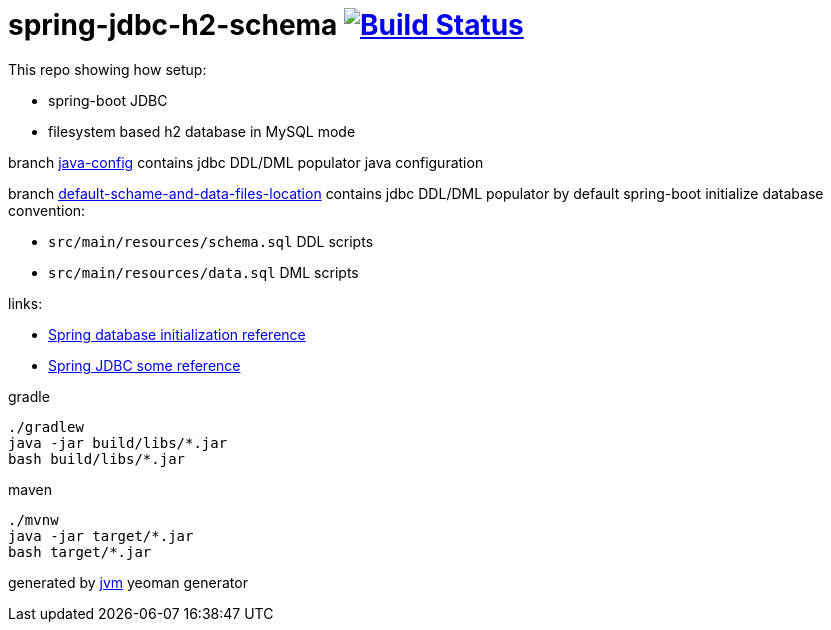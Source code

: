 = spring-jdbc-h2-schema image:https://travis-ci.org/daggerok/spring-jdbc-h2-schema.svg?branch=master["Build Status", link="https://travis-ci.org/daggerok/spring-jdbc-h2-schema"]

This repo showing how setup:

- spring-boot JDBC
- filesystem based h2 database in MySQL mode

branch link:https://github.com/daggerok/spring-jdbc-h2-schema/tree/java-config/[java-config] contains jdbc DDL/DML
populator java configuration

branch link:https://github.com/daggerok/spring-jdbc-h2-schema/tree/default-schame-and-data-files-location/[default-schame-and-data-files-location]
contains jdbc DDL/DML populator by default spring-boot initialize database convention:

- `src/main/resources/schema.sql` DDL scripts
- `src/main/resources/data.sql` DML scripts

links:

- link:https://docs.spring.io/spring-boot/docs/current/reference/html/howto-database-initialization.html[Spring database initialization reference]
- link:https://docs.spring.io/spring/docs/current/spring-framework-reference/data-access.html[Spring JDBC some reference]

//tag::content[]
.gradle
[source,bash]
----
./gradlew
java -jar build/libs/*.jar
bash build/libs/*.jar
----

.maven
[source,bash]
----
./mvnw
java -jar target/*.jar
bash target/*.jar
----

generated by link:https://github.com/daggerok/generator-jvm/[jvm] yeoman generator
//end::content[]
